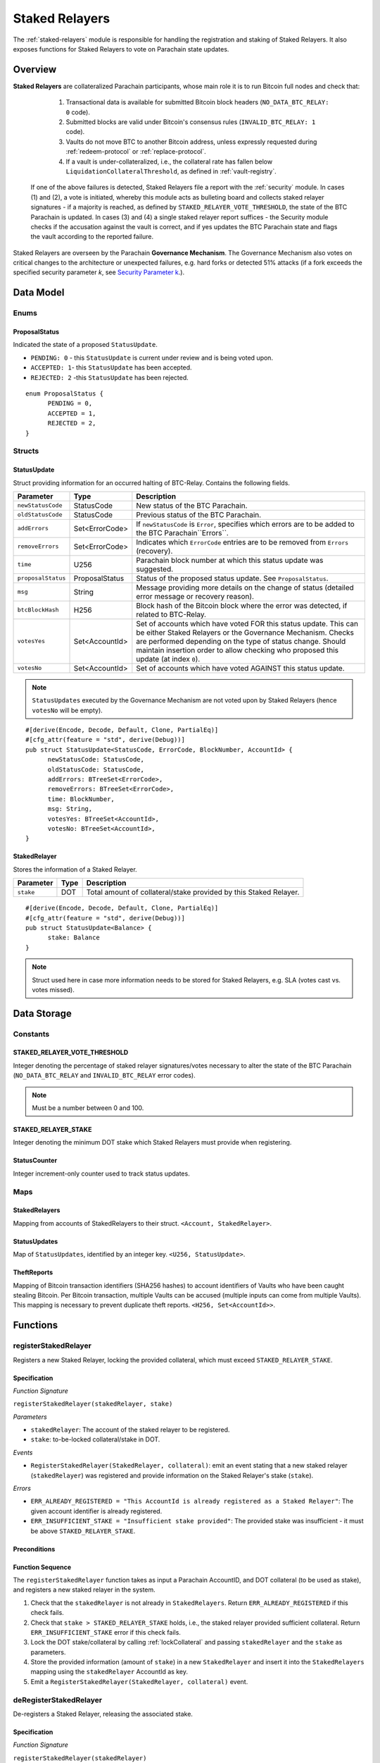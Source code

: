 .. _staked-relayers:

Staked Relayers
===============

The :ref:`staked-relayers` module is responsible for handling the registration and staking of Staked Relayers. 
It also exposes functions for Staked Relayers to vote on Parachain state updates. 


Overview
~~~~~~~~

**Staked Relayers** are collateralized Parachain participants, whose main role it is to run Bitcoin full nodes and check that:
    
    1. Transactional data is available for submitted Bitcoin block headers (``NO_DATA_BTC_RELAY: 0`` code).
    2. Submitted blocks are valid under Bitcoin's consensus rules  (``INVALID_BTC_RELAY: 1`` code).
    3. Vaults do not move BTC to another Bitcoin address, unless expressly requested during :ref:`redeem-protocol` or :ref:`replace-protocol`.
    4. If a vault is under-collateralized, i.e., the collateral rate has fallen below ``LiquidationCollateralThreshold``, as defined in :ref:`vault-registry`. 

 If one of the above failures is detected, Staked Relayers file a report with the :ref:`security` module. In cases (1) and (2), a vote is initiated, whereby this module acts as bulleting board and collects staked relayer signatures - if a majority is reached, as defined by ``STAKED_RELAYER_VOTE_THRESHOLD``, the state of the BTC Parachain is updated. In cases (3) and (4) a single staked relayer report suffices - the Security module checks if the accusation against the vault is correct, and if yes updates the BTC Parachain state and flags the vault according to the reported failure.


Staked Relayers are overseen by the Parachain **Governance Mechanism**. 
The Governance Mechanism also votes on critical changes to the architecture or unexpected failures, e.g. hard forks or detected 51% attacks (if a fork exceeds the specified security parameter *k*, see `Security Parameter k <https://interlay.gitlab.io/polkabtc-spec/btcrelay-spec/security_performance/security.html#security-parameter-k>`_.). 



Data Model
~~~~~~~~~~

Enums
------

ProposalStatus
...............

Indicated the state of a proposed ``StatusUpdate``.

* ``PENDING: 0`` - this ``StatusUpdate`` is current under review and is being voted upon.

* ``ACCEPTED: 1``- this ``StatusUpdate`` has been accepted.

* ``REJECTED: 2`` -this ``StatusUpdate`` has been rejected.

.. *Substrate* 

::

  enum ProposalStatus {
        PENDING = 0,
        ACCEPTED = 1,
        REJECTED = 2,
  }


Structs
--------

StatusUpdate
.............

Struct providing information for an occurred halting of BTC-Relay. Contains the following fields.

======================  ==============  ============================================
Parameter               Type            Description
======================  ==============  ============================================
``newStatusCode``       StatusCode      New status of the BTC Parachain.
``oldStatusCode``       StatusCode      Previous status of the BTC Parachain.
``addErrors``           Set<ErrorCode>  If ``newStatusCode`` is ``Error``, specifies which errors are to be added to the BTC Parachain``Errors``.         
``removeErrors``        Set<ErrorCode>  Indicates which ``ErrorCode`` entries are to be removed from ``Errors`` (recovery).           
``time``                U256            Parachain block number at which this status update was suggested.
``proposalStatus``      ProposalStatus  Status of the proposed status update. See ``ProposalStatus``.
``msg``                 String          Message providing more details on the change of status (detailed error message or recovery reason). 
``btcBlockHash``        H256            Block hash of the Bitcoin block where the error was detected, if related to BTC-Relay.
``votesYes``            Set<AccountId>  Set of accounts which have voted FOR this status update. This can be either Staked Relayers or the Governance Mechanism. Checks are performed depending on the type of status change. Should maintain insertion order to allow checking who proposed this update (at index ``0``). 
``votesNo``             Set<AccountId>  Set of accounts which have voted AGAINST this status update. 
======================  ==============  ============================================

.. note:: ``StatusUpdates`` executed by the Governance Mechanism are not voted upon by Staked Relayers (hence ``votesNo`` will be empty).

.. *Substrate* 

::

  #[derive(Encode, Decode, Default, Clone, PartialEq)]
  #[cfg_attr(feature = "std", derive(Debug))]
  pub struct StatusUpdate<StatusCode, ErrorCode, BlockNumber, AccountId> {
        newStatusCode: StatusCode,
        oldStatusCode: StatusCode,
        addErrors: BTreeSet<ErrorCode>,
        removeErrors: BTreeSet<ErrorCode>,
        time: BlockNumber,
        msg: String,
        votesYes: BTreeSet<AccountId>,
        votesNo: BTreeSet<AccountId>,
  }



StakedRelayer
..............

Stores the information of a Staked Relayer.

.. tabularcolumns:: |l|l|L|

=========================  =========  ========================================================
Parameter                  Type       Description
=========================  =========  ======================================================== 
``stake``                  DOT        Total amount of collateral/stake provided by this Staked Relayer.
=========================  =========  ========================================================

.. *Substrate* 

::

  #[derive(Encode, Decode, Default, Clone, PartialEq)]
  #[cfg_attr(feature = "std", derive(Debug))]
  pub struct StatusUpdate<Balance> {
        stake: Balance
  }

.. note:: Struct used here in case more information needs to be stored for Staked Relayers, e.g. SLA (votes cast vs. votes missed).


Data Storage
~~~~~~~~~~~~

Constants
---------

STAKED_RELAYER_VOTE_THRESHOLD
...............................

Integer denoting the percentage of staked relayer signatures/votes necessary to alter the state of the BTC Parachain (``NO_DATA_BTC_RELAY`` and ``INVALID_BTC_RELAY`` error codes).

.. note:: Must be a number between 0 and 100.


.. *Substrate* ::

  STAKED_RELAYER_VOTE_THRESHOLD: U8;


STAKED_RELAYER_STAKE
......................

Integer denoting the minimum DOT stake which Staked Relayers must provide when registering. 


.. *Substrate* ::

  STAKED_RELAYER_STAKE: Balance;


StatusCounter
.................

Integer increment-only counter used to track status updates.

.. *Substrate* ::

  StatusCounter: U256;


Maps
----

StakedRelayers
...............

Mapping from accounts of StakedRelayers to their struct. ``<Account, StakedRelayer>``.

.. *Substrate* ::

    StakedRelayers map T::AccountId => StakedRelayer<Balance>



StatusUpdates
..............

Map of ``StatusUpdates``, identified by an integer key. ``<U256, StatusUpdate>``.

.. *Substrate* ::

    StatusUpdates map U256 => StatusUpdate<StatusCode, ErrorCode, BlockNumber, AccountId>


TheftReports
.............

Mapping of Bitcoin transaction identifiers (SHA256 hashes) to account identifiers of Vaults who have been caught stealing Bitcoin.
Per Bitcoin transaction, multiple Vaults can be accused (multiple inputs can come from multiple Vaults). 
This mapping is necessary to prevent duplicate theft reports.
``<H256, Set<AccountId>>``.

.. *Substrate* ::

    TheftReports map H256 => BTreeSet<AccountId>



Functions
~~~~~~~~~

.. _registerStakedRelayer:

registerStakedRelayer
----------------------

Registers a new Staked Relayer, locking the provided collateral, which must exceed ``STAKED_RELAYER_STAKE``.

Specification
.............

*Function Signature*

``registerStakedRelayer(stakedRelayer, stake)``

*Parameters*

* ``stakedRelayer``: The account of the staked relayer to be registered.
* ``stake``: to-be-locked collateral/stake in DOT.


*Events*

* ``RegisterStakedRelayer(StakedRelayer, collateral)``: emit an event stating that a new staked relayer (``stakedRelayer``) was registered and provide information on the Staked Relayer's stake (``stake``). 

*Errors*

* ``ERR_ALREADY_REGISTERED = "This AccountId is already registered as a Staked Relayer"``: The given account identifier is already registered. 
* ``ERR_INSUFFICIENT_STAKE = "Insufficient stake provided"``: The provided stake was insufficient - it must be above ``STAKED_RELAYER_STAKE``.
  
.. *Substrate* ::

  fn registerStakedRelayer(origin, amount: Balance) -> Result {...}

Preconditions
.............

Function Sequence
.................

The ``registerStakedRelayer`` function takes as input a Parachain AccountID, and DOT collateral (to be used as stake), and registers a new staked relayer in the system.

1) Check that the ``stakedRelayer`` is not already in ``StakedRelayers``. Return ``ERR_ALREADY_REGISTERED`` if this check fails.

2) Check that ``stake > STAKED_RELAYER_STAKE`` holds, i.e., the staked relayer provided sufficient collateral. Return ``ERR_INSUFFICIENT_STAKE`` error if this check fails.

3) Lock the DOT stake/collateral by calling :ref:`lockCollateral` and passing ``stakedRelayer`` and the ``stake`` as parameters.

4) Store the provided information (amount of ``stake``) in a new ``StakedRelayer`` and insert it into the ``StakedRelayers`` mapping using the ``stakedRelayer`` AccountId as key.

5) Emit a ``RegisterStakedRelayer(StakedRelayer, collateral)`` event. 


.. _deRegisterStakedRelayer:

deRegisterStakedRelayer
-----------------------

De-registers a Staked Relayer, releasing the associated stake.

Specification
.............

*Function Signature*

``registerStakedRelayer(stakedRelayer)``

*Parameters*

* ``stakedRelayer``: The account of the staked relayer to be de-registered.


*Events*

* ``DeRegisterStakedRelayer(StakedRelayer)``: emit an event stating that a staked relayer has been de-registered (``stakedRelayer``).

*Errors*

* ``ERR_NOT_REGISTERED = "This AccountId is not registered as a Staked Relayer"``: The given account identifier is not registered. 
  
.. *Substrate* ::

  fn deRegisterStakedRelayer(origin) -> Result {...}

Preconditions
.............

Function Sequence
.................

1) Check if the ``stakedRelayer`` is indeed registered in ``StakedRelayers``. Return ``ERR_NOT_REGISTERED`` if this check fails.

3) Release the DOT stake/collateral of the ``stakedRelayer`` by calling :ref:`lockCollateral` and passing ``stakedRelayer`` and the ``StakeRelayer.stake`` (as retrieved from ``StakedRelayers``) as parameters.

4) Remove the entry from ``StakedRelayers`` which has ``stakedRelayer`` as key.

5) Emit a ``DeRegisterStakedRelayer(StakedRelayer)`` event. 


.. _suggestStatusUpdate: 

suggestStatusUpdate
----------------------

Suggest a new status update and opens it up for voting.

.. warning:: This function can only be called by Staked Relayers. The Governance Mechanism can change the ``ParachainStatus`` using :ref:`executeStatusUpdate` directly.

Specification
.............

*Function Signature*

``suggestStatusUpdate(stakedRelayer, newStatusCode, addErrors, removeErrors, blockHash, msg)``

*Parameters*

* ``stakedRelayer``: The AccountId of the staked relayer suggesting the status change.
* ``newStatusCode``: Suggested BTC Parachain status (``StatusCode`` enum).
* ``addErrors``: If the suggested status is ``Error``, this set of ``ErrorCodes`` indicates which errors are to be added to the ``Errors`` mapping.
* ``removeErrors``: Set of ``ErrorCodes`` to be removed from the ``Errors`` list.
* ``blockHash``: [Optional] When reporting an error related to BTC-Relay, this field indicates the affected Bitcoin block (header).
* ``msg`` : String message providing the detailed reason for the suggested status change. 


*Events*

* ``StatusUpdateSuggested(newStatusCode, addErrors, removeErrors, msg, stakedRelayer)`` - emits an event indicating the status change, with ``newStatusCode`` being the new ``StatusCode``, ``addErrors`` the set of to-be-added ``ErrorCode`` entries (if the new status is ``Error``), ``removeErrors`` the set of to-be-removed ``ErrorCode`` entries, ``msg`` the detailed message provided by the function caller, and ``stakedRelayer`` the account identifier of the staked relayer suggesting the update.

*Errors*

* ``ERR_GOVERNANCE_ONLY = This action can only be executed by the Governance Mechanism``: The suggested status (``SHUTDOWN``) can only be triggered by the Governance Mechanism but the caller of the function is not part of the Governance Mechanism.
* ``ERR_STAKED_RELAYERS_ONLY = "This action can only be executed by Staked Relayers"``: The caller of this function was not a Staked Relayer. Only Staked Relayers are allowed to suggest and vote on BTC Parachain status updates.
  
.. *Substrate* ::

  fn suggestStatusUpdate(origin, newStatusCode: StatusCode, addErrors: BTreeSet<ErrorCode>, removeErrors: BTreeSet<ErrorCode>, msg: String) -> Result {...}

Preconditions
.............

Function Sequence
.................

1. Check if the suggested ``newStatusCode`` is ``SHUTDOWN``. If yes, check whether the caller of this function is the Governance Mechanism. Return ``ERR_GOVERNANCE_ONLY`` if this check fails.

2. Check if the caller is in the ``StakedRelayers`` mapping. Return ``ERR_STAKED_RELAYERS_ONLY`` if this check fails.

3. Create a new ``StatusUpdate`` struct, with:

   * ``StatusUpdate.newStatusCode = newStatusCode``,
   * ``StatusUpdate.oldStatusCode = ParachainStatus``,
   * Set ``StatusUpdate.addErrors = addErrors``,
   * Set ``StatusUpdate.removeErrors = removeErrors``,
   * ``StatusUpdate.time =`` current Parachain block number,
   * ``StatusUpdate.blockHash = blockHash``,
   * ``StatusUpdate.msg = msg``,
   * ``StatusUpdate.proposalStatus = ProposalStatus.PENDING``,
   * Initialize ``StatusUpdate.votesYes`` with a new Set (``BTreeSet``), and insert ``stakedRelayer`` (as the first vote),
   * Initialize ``StatusUpdate.votesNo`` with an empty Set (``BTreeSet``).

4. Insert the new ``StatusUpdate`` into the ``StatusUpdates`` mapping, using :ref:`getStatusCounter` as key.

4. Emit a ``StatusUpdateSuggested(newStatusCode, addErrors, removeErrors, msg, stakedRelayer)`` event.

.. _voteOnStatusUpdate: 

voteOnStatusUpdate
----------------------

A staked relayer casts a vote on a suggested ``StatusUpdate``.
Checks the threshold of votes and executes / cancels a StatusUpdate depending on the threshold reached.
 
.. warning:: This function can only be called by Staked Relayers. The Governance Mechanism can change the ``ParachainStatus`` using :ref:`executeStatusUpdate` directly.


Specification
.............

*Function Signature*

``voteOnStatusUpdate(stakedRelayer, statusUpdateId, vote)``

*Parameters*

* * ``stakedRelayer``: The AccountId of the staked relayer casting the vote.
* ``statusUpdateId``: Identifier of the ``StatusUpdate`` voted upon in ``StatusUpdates``.
* ``vote``: ``True`` or ``False``, depending on whether the staked relayer agrees or disagrees with the suggested suggestStatusUpdate.


*Events*

* ``VoteOnStatusUpdate(statusUpdateId, stakedRelayer, vote)``: emit an event informing about the vote (``vote``) cast by a ``stakedRelayer`` on a ``StatusUpdate``  with the specified identifier (``statusUpdateId``).

*Errors*

* ``ERR_STAKED_RELAYERS_ONLY = "This action can only be executed by Staked Relayers"``: The caller of this function was not a Staked Relayer. Only Staked Relayers are allowed to suggest and vote on BTC Parachain status updates.
* ``ERR_STATUS_UPDATE_NOT_FOUND = "No StatusUpdate found with given identifier"``: No ``StatusUpdate`` with the given ``statusUpdateId`` exists in ``StatusUpdates``.

.. *Substrate* ::found

  fn voteOnStatusUpdate(origin, statusUpdateId: U256, vote: bool) -> Result {...}


Function Sequence
.................

1. Check if the caller of the function is a staked relayer in ``StakedRelayers``. Return ``ERR_STAKED_RELAYERS_ONLY`` if this check fails.

2. Retrieve the ``StatusUpdate`` from ``StatusUpdates`` using ``statusUpdateId``. Return ``ERR_STATUS_UPDATE_NOT_FOUND`` if this check fails.

3. Register the vote:

   a. If ``vote == True``: add ``stakedRelayer`` to ``StatusUpdate.voteYes``. Check if the ``stakedRelayer`` is also included in ``StatusUpdate.voteNo`` (i.e., previously voted "No") and if this is the case, remove the entry - i.e., the staked relayer changed vote.

   b. If ``vote == False``: add ``stakedRelayer`` to ``StatusUpdate.voteNo``. Check if the ``stakedRelayer`` is also included in ``StatusUpdate.voteYes`` (i.e., previously voted "Yes") and if this is the case, remove the entry - i.e., the staked relayer changed vote.

.. attention:: This ensures a staked relayer cannot cast two conflicting votes on the same ``StatusUpdate``. 

4a. Check if the "Yes" votes exceed the necessary ``STAKED_RELAYER_VOTE_THRESHOLD``, i.e., check if ``StatusUpdate.voteYes.length * 100 / StakedRelayers.length`` exceeds ``STAKED_RELAYER_VOTE_THRESHOLD``. If this is the case, call :ref:`executeStatusUpdate`, passing ``statusUpdateId`` as parameter.

4b. Otherwise, check if the ``StatusUpdate`` has been rejected. For this ``(StatusUpdate.voteNo.length *100 / StakedRelayers.length`` exceeds ``100 - STAKED_RELAYER_VOTE_THRESHOLD`` (i.e., ``STAKED_RELAYER_VOTE_THRESHOLD`` can no longer be reached by the "Yes" votes). If this is the case, call :ref:`rejectStatusUpdate` passing ``statusUpdateId`` as parameter

.. note:: We do not automatically slash Staked Relayers who voted against a majority. This is left for the Governance Mechanism to decide and execute manually via :ref:`slashStakedRelayer`.

.. _executeStatusUpdate:

executeStatusUpdate
--------------------

Executes a ``StatusUpdate`` that has received sufficient "Yes" votes.

.. warning:: This function can only be called internally if a ``StatusUpdate`` has received more votes than required by ``STAKED_RELAYER_VOTE_THRESHOLD``.

.. note:: In case of BTC-Relay errors/recovery, this function calls into :ref:`btc-relay` to flag / un-flag the corresponding ``BlockHeader`` and ``BlockChain`` entries, as specified _recoverFromBTCRelayFailure ``blockHash``.

Specification
..............

*Function Signature*

``executeStatusUpdate(statusUpdateId)``

*Parameters*

* ``statusUpdateId``: Identifier of the ``StatusUpdate`` voted upon in ``StatusUpdates``.



*Errors*

* ``ERR_STATUS_UPDATE_NOT_FOUND = "No StatusUpdate found with given identifier"``: No ``StatusUpdate`` with the given ``statusUpdateId`` exists in ``StatusUpdates``.
* ``ERR_INSUFFICIENT_YES_VOTES = "Insufficient YES votes to execute this StatusUpdate"``: The ``StatusUpdate`` does not have enough "Yes" votes to be executed.

*Events*

* ``ExecuteStatusUpdate(newStatusCode, addErrors, removeErrors, msg)`` - emits an event indicating the status change, with ``newStatusCode`` being the new ``StatusCode``, ``addErrors`` the set of to-be-added ``ErrorCode`` entries (if the new status is ``Error``), ``removeErrors`` the set of to-be-removed ``ErrorCode`` entries, and ``msg`` the detailed reason for the status update. 

.. *Substrate*::

  fn executeStatusUpdate(statusUpdateId: U256) -> Result {...}


Precondition
..............

Function Sequence
...................

1.  Retrieve the ``StatusUpdate`` from ``StatusUpdates`` using ``statusUpdateId``. Return ``ERR_STATUS_UPDATE_NOT_FOUND`` if this check fails. 

2. Check if the ``StatusUpdate`` given by ``statusUpdateId`` has sufficient "Yes" votes, i.e., check if ``StatusUpdate.voteYes.length * 100 / StakedRelayers.length`` exceeds ``STAKED_RELAYER_VOTE_THRESHOLD``. If this check fails, return ``ERR_INSUFFICIENT_YES_VOTES``.

3. Set ``ParachainStatus``  to ``StatusUpdate.statusCode``. 

4. If ``newStatusCode == Error``, add ``addErrors`` to  ``Errors``,

5. If ``addErrors`` contains ``NO_DATA_BTC_RELAY`` or ``INVALID_BTC_RELAY``, call *flagBlockError* in :ref:`btc-relay` passing ``addErrors`` and ``StatusUpdate.blockHash`` as parameters.

6. If ``removeErrors`` contains ``NO_DATA_BTC_RELAY`` or ``INVALID_BTC_RELAY``, call *clearBlockError* in :ref:`btc-relay` passing ``removeErrors`` and ``StatusUpdate.blockHash`` as parameters.

7. If ``oldStatusCode == Error``, subtract ``removeErrors`` from  ``Errors``, 

8. Set ``StatusUpdate.proposalStatus`` to ``ProposalStatus.ACCEPTED``.

9. Emit ``StatusUpdateExecuted(StatusUpdate.statusCode, StatusUpdate.addErrors, StatusUpdate.removeErrors, StatusUpdate.msg)`` event.


.. _rejectStatusUpdate:

rejectStatusUpdate
--------------------

Rejects a suggested ``StatusUpdate``. 

.. note:: This function DOES NOT slash Staked Relayers who have lost the vote on this ``StatusUpdate``. Slashing is executed solely by the Governance Mechanism.



Specification
..............

*Function Signature*

``rejectStatusUpdate(statusUpdateId)``

*Parameters*

* ``statusUpdateId``: Identifier of the ``StatusUpdate`` voted upon in ``StatusUpdates``.



*Errors*

* ``ERR_STATUS_UPDATE_NOT_FOUND = "No StatusUpdate found with given identifier"``: No ``StatusUpdate`` with the given ``statusUpdateId`` exists in ``StatusUpdates``.
* ``ERR_INSUFFICIENT_NO_VOTES = "Insufficient YES votes to reject this StatusUpdate"``: The ``StatusUpdate`` does not have enough "No" votes to be rejected. 

*Events*

* ``RejectStatusUpdate(newStatusCode, addErrors, removeErrors, msg)`` - emits an event indicating the rejected status change, with ``newStatusCode`` being the new ``StatusCode``, ``addErrors`` the set of to-be-added ``ErrorCode`` entries (if the new status is ``Error``), ``removeErrors`` the set of to-be-removed ``ErrorCode`` entries, and ``msg`` the detailed reason for the status update. 

.. *Substrate*::

  fn rejectStatusUpdate(statusUpdateId: U256) -> Result {...}


Precondition
..............

Function Sequence
...................

1.  Retrieve the ``StatusUpdate`` from ``StatusUpdates`` using ``statusUpdateId``. Return ``ERR_STATUS_UPDATE_NOT_FOUND`` if this check fails. 

2. Check if the ``StatusUpdate`` given by ``statusUpdateId`` has sufficient "No" votes, i.e., check if ``StatusUpdate.voteNo.length * 100 / StakedRelayers.length`` exceeds ``1 - STAKED_RELAYER_VOTE_THRESHOLD``. If this check fails, return ``ERR_INSUFFICIENT_NO_VOTES``.

4. Set ``StatusUpdate.proposalStatus`` to ``ProposalStatus.REJECTED``.

5. Emit ``RejectStatusUpdate(StatusUpdate.statusCode, StatusUpdate.addErrors, StatusUpdate.removeErrors, StatusUpdate.msg)`` event.


.. _forceStatusUpdate:

forceStatusUpdate
--------------------

.. warning:: This function can only be called by the Governance Mechanism.


Specification
..............

*Function Signature*

``forceStatusUpdate(governanceMechanism, newStatusCode, addErrors, removeErrors, msg)``

*Parameters*

* ``governanceMechanism``: The AccountId of the Governance Mechanism.
* ``newStatusCode``: Suggested BTC Parachain status (``StatusCode`` enum).
* ``errors``: If the suggested status is ``Error``, this set of ``ErrorCode`` entries provides details on the occurred errors.
* ``msg`` : String message providing the detailed reason for the suggested status change. 


*Events*

* ``ForceStatusUpdate(newStatusCode, addErrors, removeErrors, msg)`` - emits an event indicating the status change, with ``newStatusCode`` being the new ``StatusCode``, ``addErrors`` the set of to-be-added ``ErrorCode`` entries (if the new status is ``Error``), ``removeErrors`` the set of to-be-removed ``ErrorCode`` entries, and ``msg`` the detailed message provided by the function caller.

*Errors*

* ``ERR_GOVERNANCE_ONLY = This action can only be executed by the Governance Mechanism``: The suggested status (``SHUTDOWN``) can only be triggered by the Governance Mechanism but the caller of the function is not part of the Governance Mechanism.

.. *Substrate*::

  fn forceStatusUpdate(origin, newStatusCode: StatusCode, addErrors: BTreeSet<ErrorCode>, removeErrors: BTreeSet<ErrorCode>, msg, String) -> Result {...}


Precondition
..............


Function Sequence
...................

1. Check that the caller of this function is indeed the Governance Mechanism. Return ``ERR_GOVERNANCE_ONLY`` if this check fails.

2. Create a new ``StatusUpdate`` struct, with:

   * ``StatusUpdate.newStatusCode = newStatusCode``,
   * ``StatusUpdate.oldStatusCode = ParachainStatus``,
   * Set  ``StatusUpdate.addErrors = addErrors``,
   * Set  ``StatusUpdate.removeErrors = removeErrors``,
   * ``StatusUpdate.time =`` current Parachain block number,
   * ``StatusUpdate.msg = msg``,
   * ``StatusUpdate.proposalStatus = ProposalStatus.ACCEPTED``,
   * Initialize ``StatusUpdate.votesYes`` with a new Set (``BTreeSet``), and insert ``governanceMechanism`` (as the first any **only** vote),
   * Initialize ``StatusUpdate.votesNo`` with an empty Set (``BTreeSet``).


3. Insert the new ``StatusUpdate`` into the ``StatusUpdates`` mapping, using :ref:`getStatusCounter` as key.

4. Set ``ParachainStatus``  to ``newStatusCode``.

5. If ``newStatusCode == Error`` add  ``StatusUpdate.addErrors`` to ``Errors``.

6. Subtract  ``StatusUpdate.removeErrors`` to ``Errors``.

7. Emit ``ForceStatusUpdate(newStatusCode, addErrors, removeErrors, msg)`` event 


.. _slashStakedRelayer: 

slashStakedRelayer
----------------------

Slashes the stake/collateral of a staked relayer and removes them from the staked relayer list (mapping).

.. warning:: This function can only be called by the Governance Mechanism.


Specification
.............

*Function Signature*

``slashStakedRelayer(governanceMechanism, stakedRelayer)``

*Parameters*

* ``governanceMechanism``: The AccountId of the Governance Mechanism.
* ``stakedRelayer``: The account of the staked relayer to be slashed.


*Events*

* ``SlashStakedRelayer(stakedRelayer)``: emits an event indicating that a given staked relayer (``stakedRelayer``) has been slashed and removed from ``StakedRelayers``.

*Errors*

* ``ERR_GOVERNANCE_ONLY = This action can only be executed by the Governance Mechanism``: Only the Governance Mechanism can slash Staked Relayers.
* ``ERR_NOT_REGISTERED = "This AccountId is not registered as a Staked Relayer"``: The given account identifier is not registered. 

  
.. *Substrate* ::

  fn stakedRelayer(stakedRelayer: AccountId) -> Result {...}


Function Sequence
.................

1. Check that the caller of this function is indeed the Governance Mechanism. Return ``ERR_GOVERNANCE_ONLY`` if this check fails.

2. Retrieve the staked relayer with the given account identifier (``stakedRelayer``) from ``StakedRelayers``. Return ``ERR_NOT_REGISTERED`` if not staked relayer with the given identifier can be found.

3. Confiscate the Staked Relayer's collateral. For this, call :ref:`slashCollateral` providing ``stakedRelayer`` and ``governanceMechanism`` as parameters.

4. Remove ``stakedRelayer`` from ``StakedRelayers``

5. Emit ``SlashStakedRelayer(stakedRelayer)`` event.


.. _reportVaultTheft:

reportVaultTheft
-----------------

A staked relayer reports misbehavior by a vault, providing a fraud proof (malicious Bitcoin transaction and the corresponding transaction inclusion proof). 

A vault is not allowed to move BTC from its Bitcoin address (as specified by ``Vault.btcAddress``, except in the following three cases:

   1) The vault is executing a :ref:`redeem-protocol`. In this case, we can link the transaction to a ``RedeemRequest`` and check the correct recipient. 
   2) The vault is executing a :ref:`replace-protocol`. In this case, we can link the transaction to a ``ReplaceRequest`` and check the correct recipient. 
   3) [Optional] The vault is "merging" multiple UTXOs it controls into a single / multiple UTXOs it controls, e.g. for maintenance. In this case, the recipient address of all outputs (``P2PKH`` / ``P2WPKH``) must be the same Vault. 

In all other cases, the vault is considered to have stolen the BTC.

This function checks if the vault actually misbehaved (i.e., makes sure that the provided transaction is not one of the above valid cases) and automatically liquidates the vault (i.e., triggers :ref:`redeem-protocol`).

.. note:: Status updates triggered by this function require no staked relayer vote, as the report can be programmatically verified by the BTC Parachain.


Specification
.............

*Function Signature*

``reportVaultTheft(vault, txId, txBlockHeight, txIndex, merkleProof, rawTx)``


*Parameters*

* ``vault``: the account of the accused Vault.
* ``txId``: The hash of the Bitcoin transaction.
* ``txBlockHeight``: Bitcoin block height at which the transaction is supposedly included.
* ``txIndex``: Index of transaction in the Bitcoin block’s transaction Merkle tree.
* ``MerkleProof``: Merkle tree path (concatenated LE SHA256 hashes).
* ``rawTx``: Raw Bitcoin transaction including the transaction inputs and outputs.


*Events*

* ``ReportVaultTheft(vault)`` - emits an event indicating that a vault (``vault``) has been caught displacing BTC without permission.
* ``ExecuteStatusUpdate(newStatusCode, addErrors, removeErrors, msg)`` - emits an event indicating the status change, with ``newStatusCode`` being the new ``StatusCode``, ``addErrors`` the set of to-be-added ``ErrorCode`` entries (if the new status is ``Error``), ``removeErrors`` the set of to-be-removed ``ErrorCode`` entries, and ``msg`` the detailed reason for the status update. 

*Errors*

* ``ERR_STAKED_RELAYERS_ONLY = "This action can only be executed by Staked Relayers"``: The caller of this function was not a Staked Relayer. Only Staked Relayers are allowed to suggest and vote on BTC Parachain status updates.
* ``ERR_ALREADY_REPORTED = "This txId has already been logged as a theft by the given Vault"``: This transaction / vault combination has already been reported.
* ``ERR_VAULT_NOT_FOUND = "There exists no vault with the given account id"``: The specified vault does not exist. 
* ``ERR_ALREADY_LIQUIDATED = "This vault is already being liquidated``: The specified vault is already being liquidated.
* ``ERR_VALID_REDEEM_OR_REPLACE = "The given transaction is a valid Redeem or Replace execution by the accused Vault"``: The given transaction is associated with a valid :ref:`redeem-protocol` or :ref:`replace-protocol`.
* ``ERR_VALID_MERGE_TRANSACTION = "The given transaction is a valid 'UTXO merge' transaction by the accused Vault"``: The given transaction represents an allowed "merging" of UTXOs by the accused vault (no BTC was displaced).


.. *Substrate* ::

  fn reportVaultTheft(vault: AccountId, txId: T::H256, txBlockHeight: U256, txIndex: u64, merkleProof: Bytes, rawTx: Bytes) -> T::H256 {...}

Function Sequence
.................

1. Check that the caller of this function is indeed a Staked Relayer. Return ``ERR_STAKED_RELAYERS_ONLY`` if this check fails.

2. Check if the specified ``vault`` exists in ``Vaults`` in :ref:`vault-registry`. Return ``ERR_VAULT_NOT_FOUND`` if there is no vault with the specified account identifier.

3. Check if this ``vault`` is already being liquidated, i.e., is in the ``LiquidationList``. If this is the case, return ``ERR_ALREADY_LIQUIDATED`` (no point in duplicate reporting).

4. Check if the given Bitcoin transaction is already associated with an entry in ``TheftReports`` (use ``txId`` as key for lookup). If yes, check if the specified ``vault`` is already listed in the associated set of Vaults. If the vault is already in the set, return ``ERR_ALREADY_REPORTED``. 

5. Extract the ``outputs`` from ``rawTx`` using `extractOutputs` from the BTC-Relay.

6. Check if the transaction is a "migration" of UTXOs to the same Vault. For each output, in the extracted ``outputs``, extract the recipient Bitcoin address (using `extractOutputAddress` from the BTC-Relay). 

   a) If one of the extracted Bitcoin addresses does not match the Bitcoin address of the accused ``vault`` (``Vault.btcAddress``) **continue to step 7**. 

   b) If all extracted addresses match the Bitcoin address of the accused ``vault`` (``Vault.btcAddress``), abort and return ``ERR_VALID_MERGE_TRANSACTION``.

7. Check if the transaction is part of a valid :ref:`redeem-protocol` or :ref:`replace-protocol` process. 

  a) Extract the OP_RETURN value from the (second) output (``outputs[1]``) using `extractOPRETURN` from the BTC-Relay. If this call returns an error (not a valid OP_RETURN output, hence not valid :ref:`redeem-protocol` or :ref:`replace-protocol` process), **continue to step 8**. 

  c) Check if the extracted OP_RETURN value matches any ``redeemId`` in ``RedeemRequest`` (in ``RedeemRequests`` in :ref:`redeem-protocol`) or any ``replaceId`` in ``ReplaceRequest`` (in ``RedeemRequests`` in :ref:`redeem-protocol`) entries *associated with this Vault*. If no match is found, **continue to step 8**.

  d) Otherwise, if an associated ``RedeemRequest``  or ``ReplaceRequest`` was found: extract the value (using `extractOutputValue` from the BTC-Relay) and recipient Bitcoin address (using `extractOutputAddress` from the BTC-Relay) from the first output (``outputs[0]``). Next, check 

     
     i ) if the value is it is equal (or greater) than ``paymentValue`` in the ``RedeemRequest``  or ``ReplaceRequest``. 
     
     ii ) if the recipient Bitcoin address matches the recipient specified in the ``RedeemRequest``  or ``ReplaceRequest``.

    If both checks are successful, abort and return ``ERR_VALID_REDEEM_OR_REPLACE``. Otherwise, **continue to step 8**.

8. The vault misbehaved (displaced BTC). 

    a) Call :ref:`liquidateVault`, liquidating the vault and transferring all of its balances and DOT collateral to th ``LiquidationVault`` for failure and reimbursement handling;

    b) set ``ParachainStatus = ERROR`` and add ``LIQUIDATION`` to ``Errors``,

    c) emit ``ExecuteStatusUpdate(ParachainStatus, [LIQUIDATION], [], "Vault 'vault' displaced BTC and is being liquidated")``
  
5. Return


.. _reportVaultUndercollateralized:

reportVaultUndercollateralized
-------------------------------

A staked relayer reports that a vault is undercollateralized, i.e., below the ``LiquidationCollateralThreshold`` as defined in :ref:`vault-registry`. This function checks if the Vault's collateral is indeed below this rate and if yes, flags the vault for liquidation and updates the ``ParachainStatus`` to ``ERROR`` and adding ``LIQUIDATION`` to ``Errors``.

.. note:: Status updates triggered by this function require no staked relayer vote, as the report can be programmatically verified by the BTC Parachain.

Specification
.............

*Function Signature*

``reportVaultUndercollateralized(vault)``


*Parameters*

* ``vault``: the account of the accused Vault.



*Events*

* ``ExecuteStatusUpdate(newStatusCode, addErrors, removeErrors, msg)`` - emits an event indicating the status change, with ``newStatusCode`` being the new ``StatusCode``, ``addErrors`` the set of to-be-added ``ErrorCode`` entries (if the new status is ``Error``), ``removeErrors`` the set of to-be-removed ``ErrorCode`` entries, and ``msg`` the detailed reason for the status update. 

*Errors*

* ``ERR_STAKED_RELAYERS_ONLY = "This action can only be executed by Staked Relayers"``: The caller of this function was not a Staked Relayer. Only Staked Relayers are allowed to suggest and vote on BTC Parachain status updates.
* ``ERR_COLLATERAL_OK = "The accused Vault's collateral rate is above the liquidation threshold"``: The accused Vault's collateral rate is  above ``LiquidationCollateralThreshold``.
* ``ERR_VAULT_NOT_FOUND = "There exists no vault with the given account id"``: The specified vault does not exist. 

.. *Substrate* ::

  fn reportVaultUndercollateralized(vault: AccountId) -> T::H256 {...}

Function Sequence
.................

1. Check that the caller of this function is indeed a Staked Relayer. Return ``ERR_STAKED_RELAYERS_ONLY`` if this check fails.

2. Retrieve the vault from ``Vaults`` in :ref:`vault-registry` using ``vault``. Return ``ERR_VAULT_NOT_FOUND`` if there is no vault with the specified account identifier.

3. Check if the Vault's collateralization rate is below ``LiquidationCollateralThreshold`` as defined in :ref:`vault-registry`.  That is, check ``Vault.collateral`` against ``Vault.issuedTokens``. If the Vault's collateral rate is above ``LiquidationCollateralThreshold``, return ``ERR_COLLATERAL_OK``

4. Otherwise, if the vault is undercollateralized:

    a) Call :ref:`liquidateVault`, liquidating the vault and transferring all of its balances and DOT collateral to th ``LiquidationVault`` for failure and reimbursement handling;

    b) set ``ParachainStatus = ERROR`` and add ``LIQUIDATION`` to ``Errors``,

    c) emit ``ExecuteStatusUpdate(ParachainStatus, [LIQUIDATION], [],`` ``"Undercollateralized vault 'vault' is being liquidated")``
  
5. Return


.. _reportOracleOffline:

reportOracleOffline
--------------------

A staked relayer reports that the :ref:`oracle` is offline. This function checks if the last exchange rate data in the Exchange Rate Oracle is indeed older than the indicated threshold. 

.. note:: Status updates triggered by this function require no staked relayer vote, as the report can be programmatically verified by the BTC Parachain.

Specification
.............

*Function Signature*

``reportOracleOffline()``



*Events*

* ``ExecuteStatusUpdate(newStatusCode, addErrors, removeErrors, msg)`` - emits an event indicating the status change, with ``newStatusCode`` being the new ``StatusCode``, ``addErrors`` the set of to-be-added ``ErrorCode`` entries (if the new status is ``Error``), ``removeErrors`` the set of to-be-removed ``ErrorCode`` entries, and ``msg`` the detailed reason for the status update. 

*Errors*

* ``ERR_STAKED_RELAYERS_ONLY = "This action can only be executed by Staked Relayers"``: The caller of this function was not a Staked Relayer. Only Staked Relayers are allowed to suggest and vote on BTC Parachain status updates.
* ``ERR_ORACLE_ONLINE = "The exchange rate oracle shows up-to-date data"``: The :ref:`oracle` does not appear to be offline. 

.. *Substrate* ::

  fn reportOracleOffline() -> Result {...}

Function Sequence
.................

1. Check that the caller of this function is indeed a Staked Relayer. Return ``ERR_STAKED_RELAYERS_ONLY`` if this check fails.

2. Retrieve the UNIX timestamp of the last exchange rate data submission to :ref:`oracle` via :ref:`getLastExchangeRateTime`.

3. If the current (UNIX) time minus ``LastExchangeRateTime`` is below ``MaxDelay``, return ``ERR_ORACLE_ONLINE`` error.

4. Otherwise, the :ref:`oracle` appears to be offline.

    a) set ``ParachainStatus = ERROR`` and add ``ORACLE_OFFLINE`` to ``Errors``,

    b) emit ``ExecuteStatusUpdate(ParachainStatus, [ORACLE_OFFLINE], [],`` ``"Exchange Rate Oracle is missing up to date data.")``
  
5. Return


.. _recoverFromLIQUIDATION:

recoverFromLIQUIDATION
----------------------

Internal function. Recovers the BTC Parachain state from a ``LIQUIDATION`` error and sets ``ParachainStatus`` to ``RUNNING`` if there are no other errors.

.. attention:: Can only be called from :ref:`vault-registry` (:ref:`redeemTokensLiquidation` function).

Specification
.............

*Function Signature*

``recoverFromLIQUIDATION()``

*Events*

* ``ExecuteStatusUpdate(newStatusCode, addErrors, removeErrors, msg)`` - emits an event indicating the status change, with ``newStatusCode`` being the new ``StatusCode``, ``addErrors`` the set of to-be-added ``ErrorCode`` entries (if the new status is ``Error``), ``removeErrors`` the set of to-be-removed ``ErrorCode`` entries,, and ``msg`` the detailed reason for the status update. 

.. *Substrate* ::

  fn recoverFromLIQUIDATE() -> Result {...}

Function Sequence
.................

1. Remove ``LIQUIDATION`` from ``Errors``

2. If ``Errors`` is empty, set ``ParachainStatus`` to ``RUNNING``

3. Emit ``ExecuteStatusUpdate(ParachainStatus, [], [LIQUIDATION], "Recovered from LIQUIDATION error.")`` event.


.. _recoverFromORACLEOFFLINE:

recoverFromORACLEOFFLINE
-------------------------

Internal function. Recovers the BTC Parachain state from a ``ORACLE_OFFLINE`` error and sets ``ParachainStatus`` to ``RUNNING`` if there are no other errors.

.. attention:: Can only be called from :ref:`oracle`.

Specification
.............

*Function Signature*

``recoverFromORACLEOFFLINE()``

*Events*

* ``ExecuteStatusUpdate(newStatusCode, addErrors, removeErrors, msg)`` - emits an event indicating the status change, with ``newStatusCode`` being the new ``StatusCode``, ``addErrors`` the set of to-be-added ``ErrorCode`` entries (if the new status is ``Error``), ``removeErrors`` the set of to-be-removed ``ErrorCode`` entries,, and ``msg`` the detailed reason for the status update. 

.. *Substrate* ::

  fn recoverFromORACLEOFFLINE() -> Result {...}

Function Sequence
.................

1. Remove ``ORACLE_OFFLINE`` from ``Errors``

2. If ``Errors`` is empty, set ``ParachainStatus`` to ``RUNNING``

3. Emit ``ExecuteStatusUpdate(ParachainStatus, [], [ORACLE_OFFLINE], "Recovered from ORACLE_OFFLINE error.")`` event.


.. _recoverFromBTCRelayFailure:

recoverFromBTCRelayFailure
---------------------------

Internal function. Recovers the BTC Parachain state from a ``NO_DATA_BTC_RELAY`` or ``INVALID_BTC_RELAY`` error (when a chain reorganization occurs and the new main chain has no errors) and sets ``ParachainStatus`` to ``RUNNING`` if there are no other errors.

.. attention:: Can only be called from :ref:`btc-relay`.

Specification
.............

*Function Signature*

``recoverFromBTCRelayFailure()``

*Events*

* ``ExecuteStatusUpdate(newStatusCode, addErrors, removeErrors, msg)`` - emits an event indicating the status change, with ``newStatusCode`` being the new ``StatusCode``, ``addErrors`` the set of to-be-added ``ErrorCode`` entries (if the new status is ``Error``), ``removeErrors`` the set of to-be-removed ``ErrorCode`` entries, and ``msg`` the detailed reason for the status update. 

.. *Substrate* ::

  fn recoverFromBTCRelayFailure() -> Result {...}

Function Sequence
.................

1. Remove ``NO_DATA_BTC_RELAY`` and ``INVALID_BTC_RELAY`` from ``Errors``

2. If ``Errors`` is empty, set ``ParachainStatus`` to ``RUNNING``

3. Emit ``ExecuteStatusUpdate(ParachainStatus, [], [INVALID_BTC_RELAY, NO_DATA_BTC_RELAY] "Recovered from BTC Relay error due to new main chain (reorganization).")`` event.


Events
~~~~~~~

RegisterStakedRelayer
----------------------

Emit an event stating that a new staked relayer was registered and provide information on the Staked Relayer's stake

*Event Signature*

``RegisterStakedRelayer(StakedRelayer, collateral)``

*Parameters*

* ``stakedRelayer``: newly registered staked Relayer
* ``stake``: stake provided by the staked relayer upon registration 

*Functions*

* :ref:`registerStakedRelayer`

.. *Substrate* ::

  RegisterStakedRelayer(AccountId, Balance);


DeRegisterStakedRelayer
-------------------------

Emit an event stating that a staked relayer has been de-registered 

*Event Signature*

``DeRegisterStakedRelayer(StakedRelayer)``

*Parameters*

* ``stakedRelayer``: account identifier of de-registered Staked Relayer

*Functions*

* :ref:`deRegisterStakedRelayer`

.. *Substrate* ::

  DeRegisterStakedRelayer(AccountId);


StatusUpdateSuggested
---------------------

Emits an event indicating a status change of the BTC Parachain.

*Event Signature*

* ``StatusUpdateSuggested(newStatusCode, addErrors, removeErrors, msg, stakedRelayer)`` 

*Parameters*

* ``newStatusCode``: the new ``StatusCode``
* ``addErrors``: the set of to-be-added ``ErrorCode`` entries (if the new status is ``Error``)
* ``removeErrors``: the set of to-be-removed ``ErrorCode`` entries
* ``msg``: the detailed message provided by the function caller
* ``stakedRelayer``: the account identifier of the staked relayer suggesting the update.


*Functions*

* :ref:`suggestStatusUpdate`

.. *Substrate* ::

  StatusUpdateSuggested(StatusCode, BTreeSet<ErrorCode>, BTreeSet<ErrorCode>, String, AccountId);


VoteOnStatusUpdate
--------------------

Emit an event informing about the vote cast by a staked relayer on a pending status update.

*Event Signature*

``VoteOnStatusUpdate(statusUpdateId, stakedRelayer, vote)``:

*Parameters*

* ``statusUpdateId``: identifier of the ``StatusUpdate`` being voted upon
* ``stakedRelayer``: account identifier of voting staked relayer
* ``vote``: boolean vote cast by the ``stakedRelayer`` 

*Functions*

* :ref:`voteOnStatusUpdate`

.. *Substrate* ::

  VoteOnStatusUpdate(U256, AccountId, bool);

 


ExecuteStatusUpdate
--------------------

Emit an event when a BTC Parachain status update is executed

* ``ExecuteStatusUpdate(newStatusCode, addErrors, removeErrors, msg)`` -  with 


*Event Signature*

``ExecuteStatusUpdate(newStatusCode, addErrors, removeErrors, msg)``

*Parameters*

* ``newStatusCode``: the new ``StatusCode``
* ``addErrors``: the set of to-be-added ``ErrorCode`` entries (if the new status is ``Error``)
* ``removeErrors``: the set of to-be-removed ``ErrorCode`` entries
* ``msg``: the detailed reason for the status update.


*Functions*

* :ref:`executeStatusUpdate`
* :ref:`reportVaultTheft`
* :ref:`reportVaultUndercollateralized`
* :ref:`reportOracleOffline`
* :ref:`recoverFromLIQUIDATION`
* :ref:`recoverFromORACLEOFFLINE`
* :ref:`recoverFromBTCRelayFailure`


.. *Substrate* ::

  ExecuteStatusUpdate(StatusCode, BTreeSet<ErrorCode>, BTreeSet<ErrorCode>, String);


RejectStatusUpdate
--------------------
Emits an event when a BTC Parachain status change proposal is rejected.

*Event Signature*

 ``RejectStatusUpdate(newStatusCode, addErrors, removeErrors, msg)``

*Parameters*

* ``newStatusCode``: the new ``StatusCode``
* ``addErrors``: the set of to-be-added ``ErrorCode`` entries (if the new status is ``Error``)
* ``removeErrors``: the set of to-be-removed ``ErrorCode`` entries
* ``msg``: the detailed reason for the status update.


*Functions*

* :ref:`rejectStatusUpdate`

.. *Substrate* ::

  RejectStatusUpdate(StatusCode, BTreeSet<ErrorCode>, BTreeSet<ErrorCode>, String);


ForceStatusUpdate
-------------------

Emit an event indicating a forced status change of the BTC Parachain, triggered by the Governance Mechanism. 


*Event Signature*

``ForceStatusUpdate(newStatusCode, addErrors, removeErrors, msg)``

*Parameters*

* ``newStatusCode``: the new ``StatusCode``
* ``addErrors``: the set of to-be-added ``ErrorCode`` entries (if the new status is ``Error``)
* ``removeErrors``: the set of to-be-removed ``ErrorCode`` entries
* ``msg``: the detailed reason for the status update.


*Functions*

* :ref:`forceStatusUpdate`

.. *Substrate* ::

  ForceStatusUpdate(StatusCode, BTreeSet<ErrorCode>, BTreeSet<ErrorCode>, String);



SlashStakedRelayer
-------------------

Emits an event indicating that a staked relayer has been slashed.


*Event Signature*

``SlashStakedRelayer(stakedRelayer)``

*Parameters*

* ``stakedRelayer``: account identifier of the slashed staked relayer.

*Functions*

* :ref:`slashStakedRelayer`

.. *Substrate* ::

  SlashStakedRelayer(AccountId);



ReportVaultTheft
-------------------

Emits an event when a vault has been accused of theft.

*Event Signature*

``ReportVaultTheft(vault)``

*Parameters*

* ``vault``: account identifier of the vault accused of theft. 

*Functions*

* :ref:`reportVaultTheft`

.. *Substrate* ::

  ReportVaultTheft(AccountId)


``ERR_NOT_REGISTERED``

* **Message**: "This AccountId is not registered as a Staked Relayer."
* **Function**: :ref:`deRegisterStakedRelayer`, :ref:`slashStakedRelayer`
* **Cause**: The given account identifier is not registered. 

``ERR_GOVERNANCE_ONLY``

* **Message**: "This action can only be executed by the Governance Mechanism"
* **Function**: :ref:`suggestStatusUpdate`, :ref:`forceStatusUpdate`, :ref:`slashStakedRelayer`
* **Cause**: The suggested status (``SHUTDOWN``) can only be triggered by the Governance Mechanism but the caller of the function is not part of the Governance Mechanism.

``ERR_STAKED_RELAYERS_ONLY``

* **Message**: "This action can only be executed by Staked Relayers"
* **Function**: :ref:`suggestStatusUpdate`, :ref:`voteOnStatusUpdate`, :ref:`reportVaultTheft`, :ref:`reportVaultUndercollateralized`
* **Cause**: The caller of this function was not a Staked Relayer. Only Staked Relayers are allowed to suggest and vote on BTC Parachain status updates.
  
``ERR_STATUS_UPDATE_NOT_FOUND``

* **Message**: "No StatusUpdate found with given identifier"
* **Function**: :ref:`voteOnStatusUpdate`, :ref:`executeStatusUpdate`, :ref:`rejectStatusUpdate`
* **Cause**: No ``StatusUpdate`` with the given ``statusUpdateId`` exists in ``StatusUpdates``.

``ERR_INSUFFICIENT_YES_VOTES``

* **Message**: "Insufficient YES votes to execute this StatusUpdate"
* **Function**: :ref:`executeStatusUpdate`
* **Cause**: The ``StatusUpdate`` does not have enough "Yes" votes to be executed.

``ERR_INSUFFICIENT_NO_VOTES``

* **Message**: "Insufficient YES votes to reject this StatusUpdate"
* **Function**: :ref:`rejectStatusUpdate`
* **Cause**: The ``StatusUpdate`` does not have enough "No" votes to be rejected. 

``ERR_ALREADY_REPORTED``

* **Message**: "This txId has already been logged as a theft by the given Vault"
* **Function**: :ref:`reportVaultTheft`
* **Cause**: This transaction / vault combination has already been reported.


``ERR_VAULT_NOT_FOUND``

* **Message**: "There exists no vault with the given account id"
* **Function**: :ref:`reportVaultTheft`, :ref:`reportVaultUndercollateralized`
* **Cause**:  The specified vault does not exist. 

``ERR_ALREADY_LIQUIDATED``

* **Message**: "This vault is already being liquidated"
* **Function**: :ref:`reportVaultTheft`
* **Cause**:  The specified vault is already being liquidated.

``ERR_VALID_REDEEM_OR_REPLACE``

* **Message**: "The given transaction is a valid Redeem or Replace execution by the accused Vault"
* **Function**: :ref:`reportVaultTheft`
* **Cause**: The given transaction is associated with a valid :ref:`redeem-protocol` or :ref:`replace-protocol`.


``ERR_VALID_MERGE_TRANSACTION``

* **Message**: "The given transaction is a valid 'UTXO merge' transaction by the accused Vault"
* **Function**: :ref:`reportVaultTheft`
* **Cause**: The given transaction represents an allowed "merging" of UTXOs by the accused vault (no BTC was displaced).

``ERR_COLLATERAL_OK``
* **Message**: "The accused Vault's collateral rate is above the liquidation threshold"
* **Function**: :ref:`reportVaultUndercollateralized`
* **Cause**: The accused Vault's collateral rate is above ``LiquidationCollateralThreshold``.

``ERR_ORACLE_ONLINE``
* **Message**: "The exchange rate oracle shows up-to-date data"
* **Function**: :ref:`reportOracleOffline`
* **Cause**: The :ref:`oracle` does not appear to be offline. 

* **Message**: 
* **Function**: :ref:`reportVaultTheft`
* **Cause**: 